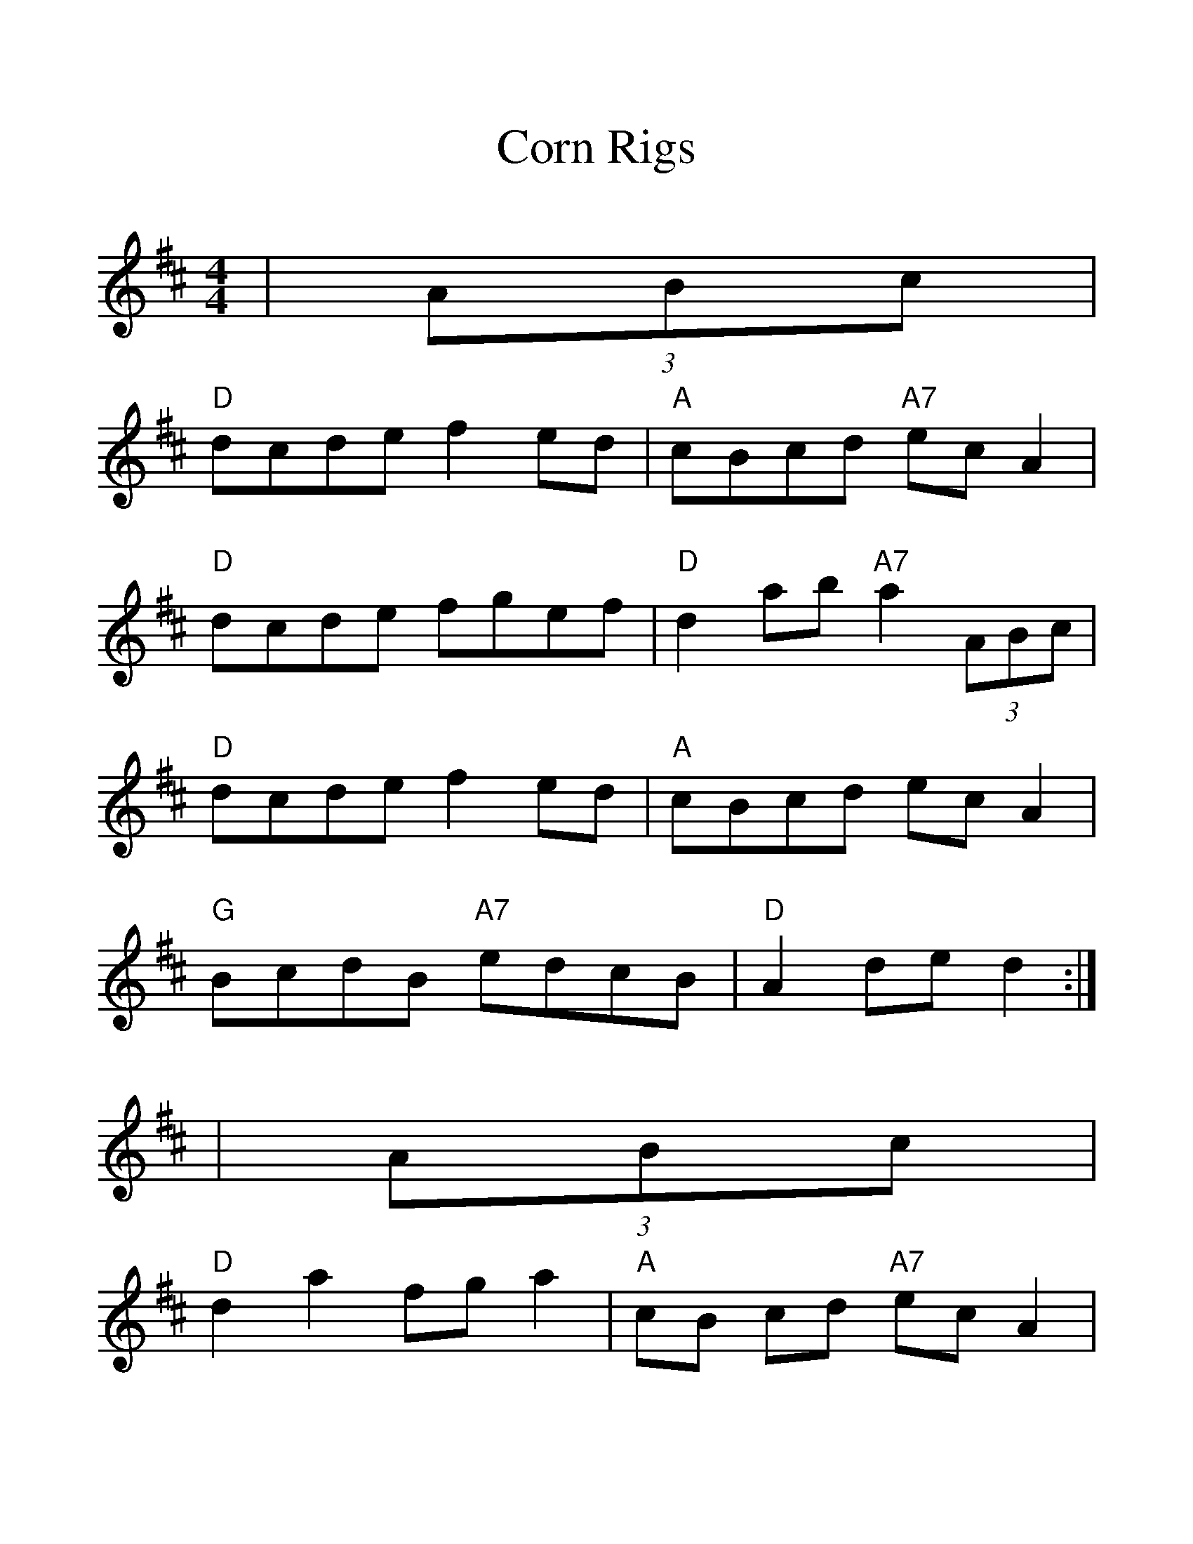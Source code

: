 %%scale 1.25
%%format dulcimer.fmt
X:1
T:Corn Rigs
M:4/4
L:1/8
R:Hornpipe
K:D
|(3ABc|
"D"dcde f2ed|"A"cBcd "A7"ec A2|
"D"dcde fgef|"D"d2ab "A7"a2 (3ABc|
"D"dcde f2ed|"A"cBcd ec A2|
"G"BcdB "A7"edcB|"D"A2de d2:|
|(3ABc|
"D"d2a2fg a2|"A"cB cd "A7"ec A2|
"D"d2a2 "A7"fgef|"D"d2ab "A"a2 (3ABc|
"D"d2a2 "G"bagf|"Em"gfed "A7"cdeA|
"G"BcdB "A7"edcB|"D"A2de d2:||
